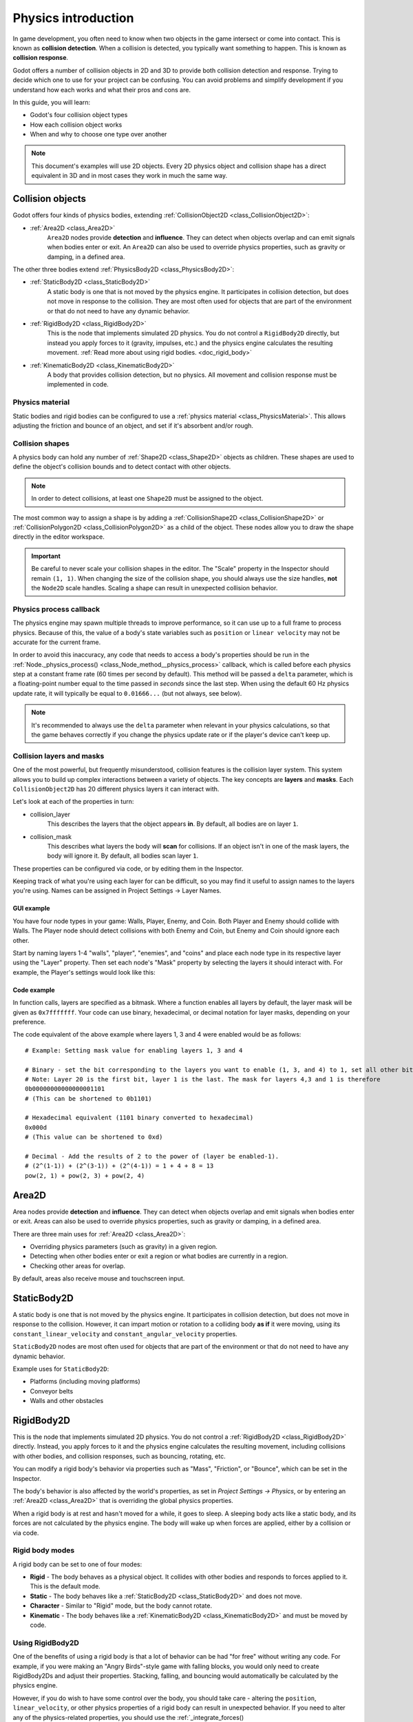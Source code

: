 .. _doc_physics_introduction:

Physics introduction
====================

In game development, you often need to know when two objects in the game
intersect or come into contact. This is known as **collision detection**.
When a collision is detected, you typically want something to happen. This
is known as **collision response**.

Godot offers a number of collision objects in 2D and 3D to provide both collision detection
and response. Trying to decide which one to use for your project can be confusing.
You can avoid problems and simplify development if you understand how each works
and what their pros and cons are.

In this guide, you will learn:

-   Godot's four collision object types
-   How each collision object works
-   When and why to choose one type over another

.. note:: This document's examples will use 2D objects. Every 2D physics object
          and collision shape has a direct equivalent in 3D and in most cases
          they work in much the same way.

Collision objects
-----------------

Godot offers four kinds of physics bodies, extending :ref:`CollisionObject2D <class_CollisionObject2D>`:

- :ref:`Area2D <class_Area2D>`
    ``Area2D`` nodes provide **detection** and **influence**. They can detect when
    objects overlap and can emit signals when bodies enter or exit. An ``Area2D``
    can also be used to override physics properties, such as gravity or damping,
    in a defined area.

The other three bodies extend :ref:`PhysicsBody2D <class_PhysicsBody2D>`:

- :ref:`StaticBody2D <class_StaticBody2D>`
    A static body is one that is not moved by the physics engine. It participates
    in collision detection, but does not move in response to the collision. They
    are most often used for objects that are part of the environment or that do
    not need to have any dynamic behavior.

- :ref:`RigidBody2D <class_RigidBody2D>`
    This is the node that implements simulated 2D physics. You do not control a
    ``RigidBody2D`` directly, but instead you apply forces to it (gravity, impulses,
    etc.) and the physics engine calculates the resulting movement. :ref:`Read more about using rigid bodies. <doc_rigid_body>`

- :ref:`KinematicBody2D <class_KinematicBody2D>`
    A body that provides collision detection, but no physics. All movement and
    collision response must be implemented in code.

Physics material
~~~~~~~~~~~~~~~~

Static bodies and rigid bodies can be configured to use a :ref:`physics material
<class_PhysicsMaterial>`. This allows adjusting the friction and bounce of an object,
and set if it's absorbent and/or rough.

Collision shapes
~~~~~~~~~~~~~~~~

A physics body can hold any number of :ref:`Shape2D <class_Shape2D>` objects
as children. These shapes are used to define the object's collision bounds
and to detect contact with other objects.

.. note:: In order to detect collisions, at least one ``Shape2D`` must be
          assigned to the object.

The most common way to assign a shape is by adding a :ref:`CollisionShape2D <class_CollisionShape2D>`
or :ref:`CollisionPolygon2D <class_CollisionPolygon2D>` as a child of the object.
These nodes allow you to draw the shape directly in the editor workspace.

.. important:: Be careful to never scale your collision shapes in the editor.
                The "Scale" property in the Inspector should remain ``(1, 1)``. When changing
                the size of the collision shape, you should always use the size handles, **not**
                the ``Node2D`` scale handles. Scaling a shape can result in unexpected
                collision behavior.

.. image:: img/player_coll_shape.png

Physics process callback
~~~~~~~~~~~~~~~~~~~~~~~~

The physics engine may spawn multiple threads to improve performance, so
it can use up to a full frame to process physics. Because of this, the value
of a body's state variables such as ``position`` or ``linear velocity``
may not be accurate for the current frame.

In order to avoid this inaccuracy, any code that needs to access a body's properties should
be run in the :ref:`Node._physics_process() <class_Node_method__physics_process>`
callback, which is called before each physics step at a constant frame rate
(60 times per second by default). This method will be passed a ``delta``
parameter, which is a floating-point number equal to the time passed in
*seconds* since the last step. When using the default 60 Hz physics update rate,
it will typically be equal to ``0.01666...`` (but not always, see below).

.. note::

    It's recommended to always use the ``delta`` parameter when relevant in your
    physics calculations, so that the game behaves correctly if you change the
    physics update rate or if the player's device can't keep up.

.. _doc_physics_introduction_collision_layers_and_masks:

Collision layers and masks
~~~~~~~~~~~~~~~~~~~~~~~~~~

One of the most powerful, but frequently misunderstood, collision features
is the collision layer system. This system allows you to build up complex
interactions between a variety of objects. The key concepts are **layers**
and **masks**. Each ``CollisionObject2D`` has 20 different physics layers
it can interact with.

Let's look at each of the properties in turn:

- collision_layer
    This describes the layers that the object appears **in**. By default, all
    bodies are on layer ``1``.

- collision_mask
    This describes what layers the body will **scan** for collisions. If an
    object isn't in one of the mask layers, the body will ignore it. By default,
    all bodies scan layer ``1``.

These properties can be configured via code, or by editing them in the Inspector.

Keeping track of what you're using each layer for can be difficult, so you
may find it useful to assign names to the layers you're using. Names can
be assigned in Project Settings -> Layer Names.

.. image:: img/physics_layer_names.png

GUI example
^^^^^^^^^^^

You have four node types in your game: Walls, Player, Enemy, and Coin. Both
Player and Enemy should collide with Walls. The Player node should detect
collisions with both Enemy and Coin, but Enemy and Coin should ignore each
other.

Start by naming layers 1-4 "walls", "player", "enemies", and "coins" and
place each node type in its respective layer using the "Layer" property.
Then set each node's "Mask" property by selecting the layers it should
interact with. For example, the Player's settings would look like this:

.. image:: img/player_collision_layers.png
.. image:: img/player_collision_mask.png

.. _doc_physics_introduction_collision_layer_code_example:

Code example
^^^^^^^^^^^^

In function calls, layers are specified as a bitmask. Where a function enables
all layers by default, the layer mask will be given as ``0x7fffffff``. Your code
can use binary, hexadecimal, or decimal notation for layer masks, depending
on your preference.

The code equivalent of the above example where layers 1, 3 and 4 were enabled
would be as follows::

    # Example: Setting mask value for enabling layers 1, 3 and 4

    # Binary - set the bit corresponding to the layers you want to enable (1, 3, and 4) to 1, set all other bits to 0.
    # Note: Layer 20 is the first bit, layer 1 is the last. The mask for layers 4,3 and 1 is therefore
    0b00000000000000001101
    # (This can be shortened to 0b1101)

    # Hexadecimal equivalent (1101 binary converted to hexadecimal)
    0x000d
    # (This value can be shortened to 0xd)

    # Decimal - Add the results of 2 to the power of (layer be enabled-1).
    # (2^(1-1)) + (2^(3-1)) + (2^(4-1)) = 1 + 4 + 8 = 13
    pow(2, 1) + pow(2, 3) + pow(2, 4)


Area2D
------

Area nodes provide **detection** and **influence**. They can detect when
objects overlap and emit signals when bodies enter or exit. Areas can also
be used to override physics properties, such as gravity or damping, in a
defined area.

There are three main uses for :ref:`Area2D <class_Area2D>`:

- Overriding physics parameters (such as gravity) in a given region.

- Detecting when other bodies enter or exit a region or what bodies are currently in a region.

- Checking other areas for overlap.

By default, areas also receive mouse and touchscreen input.

StaticBody2D
------------

A static body is one that is not moved by the physics engine. It participates
in collision detection, but does not move in response to the collision. However,
it can impart motion or rotation to a colliding body **as if** it were moving,
using its ``constant_linear_velocity`` and ``constant_angular_velocity`` properties.

``StaticBody2D`` nodes are most often used for objects that are part of the environment
or that do not need to have any dynamic behavior.

Example uses for ``StaticBody2D``:

-   Platforms (including moving platforms)
-   Conveyor belts
-   Walls and other obstacles

RigidBody2D
-----------

This is the node that implements simulated 2D physics. You do not control a
:ref:`RigidBody2D <class_RigidBody2D>` directly. Instead, you apply forces
to it and the physics engine calculates the resulting movement, including
collisions with other bodies, and collision responses, such as bouncing,
rotating, etc.

You can modify a rigid body's behavior via  properties such as "Mass",
"Friction", or "Bounce", which can be set in the Inspector.

The body's behavior is also affected by the world's properties, as set in
`Project Settings -> Physics`, or by entering an :ref:`Area2D <class_Area2D>`
that is overriding the global physics properties.

When a rigid body is at rest and hasn't moved for a while, it goes to sleep.
A sleeping body acts like a static body, and its forces are not calculated by
the physics engine. The body will wake up when forces are applied, either by
a collision or via code.

Rigid body modes
~~~~~~~~~~~~~~~~

A rigid body can be set to one of four modes:

-   **Rigid** - The body behaves as a physical object. It collides with other bodies and responds to forces applied to it. This is the default mode.
-   **Static** - The body behaves like a :ref:`StaticBody2D <class_StaticBody2D>` and does not move.
-   **Character** - Similar to "Rigid" mode, but the body cannot rotate.
-   **Kinematic** - The body behaves like a :ref:`KinematicBody2D <class_KinematicBody2D>` and must be moved by code.

Using RigidBody2D
~~~~~~~~~~~~~~~~~

One of the benefits of using a rigid body is that a lot of behavior can be had
"for free" without writing any code. For example, if you were making an
"Angry Birds"-style game with falling blocks, you would only need to create
RigidBody2Ds and adjust their properties. Stacking, falling, and bouncing would
automatically be calculated by the physics engine.

However, if you do wish to have some control over the body, you should take
care - altering the ``position``, ``linear_velocity``, or other physics properties
of a rigid body can result in unexpected behavior. If you need to alter any
of the physics-related properties, you should use the :ref:`_integrate_forces() <class_RigidBody2D_method__integrate_forces>`
callback instead of ``_physics_process()``. In this callback, you have access
to the body's :ref:`Physics2DDirectBodyState <class_Physics2DDirectBodyState>`,
which allows for safely changing properties and synchronizing them with
the physics engine.

For example, here is the code for an "Asteroids" style spaceship:

.. tabs::
 .. code-tab:: gdscript GDScript

    extends RigidBody2D

    var thrust = Vector2(0, 250)
    var torque = 20000

    func _integrate_forces(state):
        if Input.is_action_pressed("ui_up"):
            applied_force = thrust.rotated(rotation)
        else:
            applied_force = Vector2()
        var rotation_dir = 0
        if Input.is_action_pressed("ui_right"):
            rotation_dir += 1
        if Input.is_action_pressed("ui_left"):
            rotation_dir -= 1
        applied_torque = rotation_dir * torque

 .. code-tab:: csharp

    class Spaceship : RigidBody2D
    {
        private Vector2 _thrust = new Vector2(0, 250);
        private float _torque = 20000;

        public override void _IntegrateForces(Physics2DDirectBodyState state)
        {
            if (Input.IsActionPressed("ui_up"))
                SetAppliedForce(_thrust.Rotated(Rotation));
            else
                SetAppliedForce(new Vector2());

            var rotationDir = 0;
            if (Input.IsActionPressed("ui_right"))
                rotationDir += 1;
            if (Input.IsActionPressed("ui_left"))
                rotationDir -= 1;
            SetAppliedTorque(rotationDir * _torque);
        }
    }

Note that we are not setting the ``linear_velocity`` or ``angular_velocity``
properties directly, but rather applying forces (``thrust`` and ``torque``) to
the body and letting the physics engine calculate the resulting movement.

.. note:: When a rigid body goes to sleep, the ``_integrate_forces()``
          function will not be called. To override this behavior, you will
          need to keep the body awake by creating a collision, applying a
          force to it, or by disabling the :ref:`can_sleep <class_RigidBody2D_property_can_sleep>`
          property. Be aware that this can have a negative effect on performance.

Contact reporting
~~~~~~~~~~~~~~~~~

By default, rigid bodies do not keep track of contacts, because this can
require a huge amount of memory if many bodies are in the scene. To enable
contact reporting, set the :ref:`contacts_reported <class_RigidBody2D_property_contacts_reported>`
property to a non-zero value. The contacts can then be obtained via
:ref:`Physics2DDirectBodyState.get_contact_count() <class_Physics2DDirectBodyState_method_get_contact_count>`
and related functions.

Contact monitoring via signals can be enabled via the :ref:`contact_monitor <class_RigidBody2D_property_contact_monitor>`
property. See :ref:`RigidBody2D <class_RigidBody2D>` for the list of available
signals.

KinematicBody2D
---------------

:ref:`KinematicBody2D <class_KinematicBody2D>` bodies detect collisions with
other bodies, but are not affected by physics properties like gravity or friction.
Instead, they must be controlled by the user via code. The physics engine will
not move a kinematic body.

When moving a kinematic body, you should not set its ``position`` directly.
Instead, you use the ``move_and_collide()`` or ``move_and_slide()`` methods.
These methods move the body along a given vector, and it will instantly stop
if a collision is detected with another body. After the body has collided,
any collision response must be coded manually.

Kinematic collision response
~~~~~~~~~~~~~~~~~~~~~~~~~~~~

After a collision, you may want the body to bounce, to slide along a wall,
or to alter the properties of the object it hit. The way you handle collision
response depends on which method you used to move the KinematicBody2D.

:ref:`move_and_collide <class_KinematicBody2D_method_move_and_collide>`
^^^^^^^^^^^^^^^^^^^^^^^^^^^^^^^^^^^^^^^^^^^^^^^^^^^^^^^^^^^^^^^^^^^^^^^

When using ``move_and_collide()``, the function returns a
:ref:`KinematicCollision2D <class_KinematicCollision2D>` object, which contains
information about the collision and the colliding body. You can use this
information to determine the response.

For example, if you want to find the point in space where the collision
occurred:

.. tabs::
 .. code-tab:: gdscript GDScript

    extends KinematicBody2D

    var velocity = Vector2(250, 250)

    func _physics_process(delta):
        var collision_info = move_and_collide(velocity * delta)
        if collision_info:
            var collision_point = collision_info.position

 .. code-tab:: csharp

    class Body : KinematicBody2D
    {
        private Vector2 _velocity = new Vector2(250, 250);

        public override void _PhysicsProcess(float delta)
        {
            var collisionInfo = MoveAndCollide(_velocity * delta);
            if (collisionInfo != null)
            {
                var collisionPoint = collisionInfo.GetPosition();
            }
        }
    }

Or to bounce off of the colliding object:

.. tabs::
 .. code-tab:: gdscript GDScript

    extends KinematicBody2D

    var velocity = Vector2(250, 250)

    func _physics_process(delta):
        var collision_info = move_and_collide(velocity * delta)
        if collision_info:
            velocity = velocity.bounce(collision_info.normal)

 .. code-tab:: csharp

    class Body : KinematicBody2D
    {
        private Vector2 _velocity = new Vector2(250, 250);

        public override void _PhysicsProcess(float delta)
        {
            var collisionInfo = MoveAndCollide(_velocity * delta);
            if (collisionInfo != null)
                _velocity = _velocity.Bounce(collisionInfo.Normal);
        }
    }

:ref:`move_and_slide <class_KinematicBody2D_method_move_and_slide>`
^^^^^^^^^^^^^^^^^^^^^^^^^^^^^^^^^^^^^^^^^^^^^^^^^^^^^^^^^^^^^^^^^^^

Sliding is a common collision response; imagine a player moving along walls
in a top-down game or running up and down slopes in a platformer. While it's
possible to code this response yourself after using ``move_and_collide()``,
``move_and_slide()`` provides a convenient way to implement sliding movement
without writing much code.

.. warning:: ``move_and_slide()`` automatically includes the timestep in its
             calculation, so you should **not** multiply the velocity vector
             by ``delta``.

For example, use the following code to make a character that can walk along
the ground (including slopes) and jump when standing on the ground:

.. tabs::
 .. code-tab:: gdscript GDScript

    extends KinematicBody2D

    var run_speed = 350
    var jump_speed = -1000
    var gravity = 2500

    var velocity = Vector2()

    func get_input():
        velocity.x = 0
        var right = Input.is_action_pressed('ui_right')
        var left = Input.is_action_pressed('ui_left')
        var jump = Input.is_action_just_pressed('ui_select')

        if is_on_floor() and jump:
            velocity.y = jump_speed
        if right:
            velocity.x += run_speed
        if left:
            velocity.x -= run_speed

    func _physics_process(delta):
        velocity.y += gravity * delta
        get_input()
        velocity = move_and_slide(velocity, Vector2(0, -1))

 .. code-tab:: csharp

    class Body : KinematicBody2D
    {
        private float _runSpeed = 350;
        private float _jumpSpeed = -1000;
        private float _gravity = 2500;

        private Vector2 _velocity = new Vector2();

        private void GetInput()
        {
            _velocity.x = 0;

            var right = Input.IsActionPressed("ui_right");
            var left = Input.IsActionPressed("ui_left");
            var jump = Input.IsActionPressed("ui_select");

            if (IsOnFloor() && jump)
                _velocity.y = _jumpSpeed;
            if (right)
                _velocity.x += _runSpeed;
            if (left)
                _velocity.x -= _runSpeed;
        }

        public override void _PhysicsProcess(float delta)
        {
            _velocity.y += _gravity * delta;
            GetInput();
            _velocity = MoveAndSlide(velocity, new Vector2(0,-1));
        }
    }


See :ref:`doc_kinematic_character_2d` for more details on using ``move_and_slide()``,
including a demo project with detailed code.
